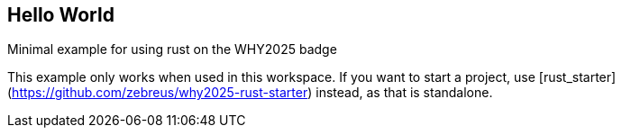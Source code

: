 == Hello World

Minimal example for using rust on the WHY2025 badge

This example only works when used in this workspace. If you want to start a project, use [rust_starter](https://github.com/zebreus/why2025-rust-starter) instead, as that is standalone.